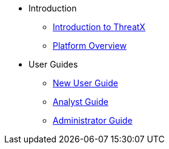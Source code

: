 * Introduction
** xref:intro.adoc[Introduction to ThreatX]
** xref:overview_guide.adoc[Platform Overview]
* User Guides
** xref:getting_started.adoc[New User Guide]
** xref:analyst_guide.adoc[Analyst Guide]
** xref:admin_guide.adoc[Administrator Guide]
